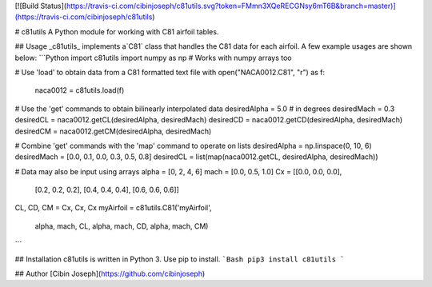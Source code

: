 [![Build Status](https://travis-ci.com/cibinjoseph/c81utils.svg?token=FMmn3XQeRECGNsy6mT6B&branch=master)](https://travis-ci.com/cibinjoseph/c81utils)

# c81utils
A Python module for working with C81 airfoil tables.  


## Usage
_c81utils_ implements a`C81` class that handles the C81 data for each airfoil.  
A few example usages are shown below:
```Python
import c81utils
import numpy as np    # Works with numpy arrays too

# Use 'load' to obtain data from a C81 formatted text file
with open("NACA0012.C81", "r") as f:
  naca0012 = c81utils.load(f)

# Use the 'get' commands to obtain bilinearly interpolated data
desiredAlpha = 5.0    # in degrees
desiredMach = 0.3
desiredCL = naca0012.getCL(desiredAlpha, desiredMach)
desiredCD = naca0012.getCD(desiredAlpha, desiredMach)
desiredCM = naca0012.getCM(desiredAlpha, desiredMach)

# Combine 'get' commands with the 'map' command to operate on lists
desiredAlpha = np.linspace(0, 10, 6)
desiredMach = [0.0, 0.1, 0.0, 0.3, 0.5, 0.8]
desiredCL = list(map(naca0012.getCL, desiredAlpha, desiredMach))

# Data may also be input using arrays
alpha = [0, 2, 4, 6]
mach = [0.0, 0.5, 1.0]
Cx = [[0.0, 0.0, 0.0],
      [0.2, 0.2, 0.2],
      [0.4, 0.4, 0.4],
      [0.6, 0.6, 0.6]]
CL, CD, CM = Cx, Cx, Cx
myAirfoil = c81utils.C81('myAirfoil', \
                         alpha, mach, CL, \
                         alpha, mach, CD, \
                         alpha, mach, CM)

```

## Installation
c81utils is written in Python 3. Use pip to install.
```Bash
pip3 install c81utils
```

## Author
[Cibin Joseph](https://github.com/cibinjoseph)
